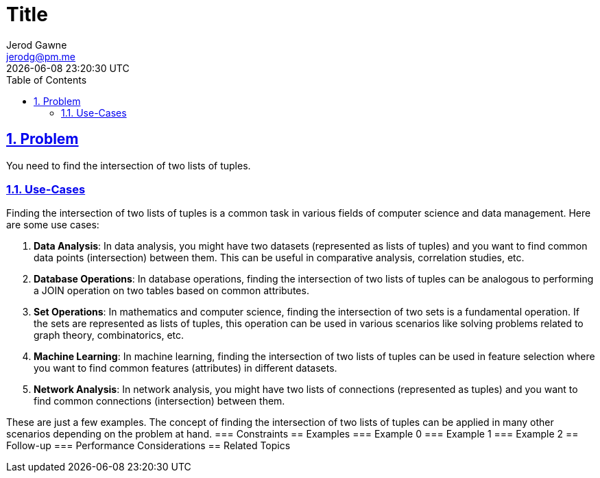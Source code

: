 :doctitle: Title
:author: Jerod Gawne
:email: jerodg@pm.me
:docdate: 04 January 2024
:revdate: {docdatetime}
:doctype: article
:sectanchors:
:sectlinks:
:sectnums:
:toc:
:icons: font
:keywords: problem, python

== Problem
[.lead]
You need to find the intersection of two lists of tuples.

=== Use-Cases
Finding the intersection of two lists of tuples is a common task in various fields of computer science and data management.
Here are some use cases:

1. **Data Analysis**: In data analysis, you might have two datasets (represented as lists of tuples) and you want to find common data points (intersection) between them.
This can be useful in comparative analysis, correlation studies, etc.

2. **Database Operations**: In database operations, finding the intersection of two lists of tuples can be analogous to performing a JOIN operation on two tables based on common attributes.

3. **Set Operations**: In mathematics and computer science, finding the intersection of two sets is a fundamental operation.
If the sets are represented as lists of tuples, this operation can be used in various scenarios like solving problems related to graph theory, combinatorics, etc.

4. **Machine Learning**: In machine learning, finding the intersection of two lists of tuples can be used in feature selection where you want to find common features (attributes) in different datasets.

5. **Network Analysis**: In network analysis, you might have two lists of connections (represented as tuples) and you want to find common connections (intersection) between them.

These are just a few examples.
The concept of finding the intersection of two lists of tuples can be applied in many other scenarios depending on the problem at hand.
=== Constraints == Examples === Example 0 === Example 1 === Example 2 == Follow-up === Performance Considerations == Related Topics
